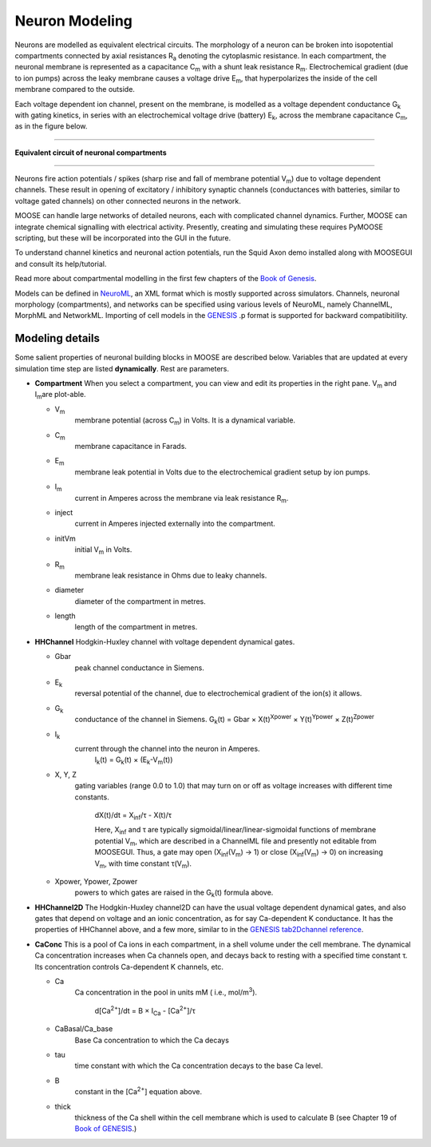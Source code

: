 ****************
Neuron Modeling
****************

Neurons are modelled as equivalent electrical circuits. The morphology
of a neuron can be broken into isopotential compartments connected by
axial resistances R\ :sub:`a`\  denoting the cytoplasmic
resistance. In each compartment, the neuronal membrane is represented as
a capacitance C\ :sub:`m`\  with a shunt leak resistance
R\ :sub:`m`\ . Electrochemical gradient (due to ion pumps)
across the leaky membrane causes a voltage drive E\ :sub:`m`\ ,
that hyperpolarizes the inside of the cell membrane compared to the
outside.

Each voltage dependent ion channel, present on the membrane, is modelled
as a voltage dependent conductance G\ :sub:`k`\  with gating
kinetics, in series with an electrochemical voltage drive (battery)
E\ :sub:`k`\ , across the membrane capacitance
C\ :sub:`m`\ , as in the figure below.

--------------------------------------------------------

.. figure:: ../../../images/neuroncompartment.png
   :align: center
   :alt: **Equivalent circuit of neuronal compartments**

   **Equivalent circuit of neuronal compartments**

--------------------------------------------------------

Neurons fire action potentials / spikes (sharp rise and fall of membrane
potential V\ :sub:`m`\ ) due to voltage dependent channels.
These result in opening of excitatory / inhibitory synaptic channels
(conductances with batteries, similar to voltage gated channels) on
other connected neurons in the network.

MOOSE can handle large networks of detailed neurons, each with
complicated channel dynamics. Further, MOOSE can integrate chemical
signalling with electrical activity. Presently, creating and simulating
these requires PyMOOSE scripting, but these will be incorporated into
the GUI in the future.

To understand channel kinetics and neuronal action potentials, run the
Squid Axon demo installed along with MOOSEGUI and consult its
help/tutorial.

Read more about compartmental modelling in the first few chapters of the
`Book of Genesis <http://www.genesis-sim.org/GENESIS/iBoG/iBoGpdf/index.html>`_.

Models can be defined in `NeuroML <http://www.neuroml.org>`_, an XML
format which is mostly supported across simulators. Channels, neuronal
morphology (compartments), and networks can be specified using various
levels of NeuroML, namely ChannelML, MorphML and NetworkML. Importing of
cell models in the `GENESIS <http://www.genesis-sim.org/GENESIS>`_
.p format is supported for backward compatibitility.

Modeling details
================

Some salient properties of neuronal building blocks in MOOSE are
described below. Variables that are updated at every simulation time
step are listed **dynamically**. Rest are parameters.

-  **Compartment**
   When you select a compartment, you can view and edit its properties
   in the right pane. V\ :sub:`m`\  and I\ :sub:`m`\
   are plot-able.

   -  V\ :sub:`m`\
       membrane potential (across C\ :sub:`m`\ ) in Volts. It is a
       dynamical variable.
   -  C\ :sub:`m`\
       membrane capacitance in Farads.
   -  E\ :sub:`m`\
       membrane leak potential in Volts due
       to the electrochemical gradient setup by ion pumps.
   -  I\ :sub:`m`\
       current in Amperes across the membrane via leak resistance R\
       :sub:`m`\ .
   -  inject
       current in Amperes injected externally into the compartment.
   -  initVm
       initial V\ :sub:`m`\  in Volts.
   -  R\ :sub:`m`\
       membrane leak resistance in Ohms due to leaky channels.
   -  diameter
       diameter of the compartment in metres.
   -  length
       length of the compartment in metres.

-  **HHChannel**
   Hodgkin-Huxley channel with voltage dependent dynamical gates.

   -  Gbar
         peak channel conductance in Siemens.
   -  E\ :sub:`k`\
         reversal potential of the channel, due to electrochemical
         gradient of the ion(s) it allows.
   -  G\ :sub:`k`\
         conductance of the channel in Siemens.
         G\ :sub:`k`\ (t) = Gbar × X(t)\ :sup:`Xpower`\  ×
         Y(t)\ :sup:`Ypower`\  × Z(t)\ :sup:`Zpower`\

   -  I\ :sub:`k`\
         current through the channel into the neuron in Amperes.
           I\ :sub:`k`\ (t) = G\ :sub:`k`\ (t) ×
           (E\ :sub:`k`\ -V\ :sub:`m`\ (t))

   -  X, Y, Z
         gating variables (range 0.0 to 1.0) that may turn on or off as
         voltage increases with different time constants.

           dX(t)/dt = X\ :sub:`inf`\ /τ - X(t)/τ

           Here, X\ :sub:`inf`\  and τ are typically
           sigmoidal/linear/linear-sigmoidal functions of membrane
           potential V\ :sub:`m`\ , which are described in a ChannelML
           file and presently not editable from MOOSEGUI. Thus, a gate
           may open (X\ :sub:`inf`\ (V\ :sub:`m`\ ) → 1) or close (X\
           :sub:`inf`\ (V\ :sub:`m`\ ) → 0) on increasing V\ :sub:`m`\
           , with time constant τ(V\ :sub:`m`\ ).

   -  Xpower, Ypower, Zpower
         powers to which gates are raised in the G\ :sub:`k`\ (t)
         formula above.

-  **HHChannel2D**
   The Hodgkin-Huxley channel2D can have the usual voltage dependent
   dynamical gates, and also gates that depend on voltage and an
   ionic concentration, as for say Ca-dependent K conductance. It has
   the properties of HHChannel above, and a few more, similar to
   in the `GENESIS tab2Dchannel
   reference <http://www.genesis-sim.org/GENESIS/Hyperdoc/Manual-26.html#ss26.61>`_.

-  **CaConc**
   This is a pool of Ca ions in each compartment, in a shell volume
   under the cell membrane. The dynamical Ca concentration increases
   when Ca channels open, and decays back to resting with a specified
   time constant τ. Its concentration controls Ca-dependent K channels,
   etc.

   -  Ca
        Ca concentration in the pool in units mM ( i.e., mol/m\
        :sup:`3`\ ).

          d[Ca\ :sup:`2+`\ ]/dt = B × I\ :sub:`Ca`\  -
          [Ca\ :sup:`2+`\ ]/τ

   -  CaBasal/Ca_base
        Base Ca concentration to which the Ca decays
   -  tau
        time constant with which the Ca concentration decays to the base Ca level.
   -  B
        constant in the [Ca\ :sup:`2+`\ ] equation above.
   -  thick
        thickness of the Ca shell within the cell membrane which is
        used to calculate B (see Chapter 19 of `Book of GENESIS
        <http://www.genesis-sim.org/GENESIS/iBoG/iBoGpdf/index.html>`_.)
